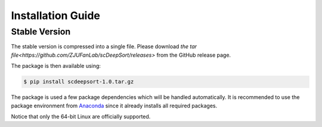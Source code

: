 Installation Guide
==================

Stable Version
--------------

The stable version is compressed into a single file. Please download `the tar file<https://github.com/ZJUFanLab/scDeepSort/releases>` from the GitHub release page.

The package is then available using:

.. code-block:: bash

    $ pip install scdeepsort-1.0.tar.gz

The package is used a few package dependencies which will be handled automatically. It is recommended to use the package environment from `Anaconda <https://www.anaconda.com/>`__ since it already installs all required packages.

Notice that only the 64-bit Linux are officially supported.

